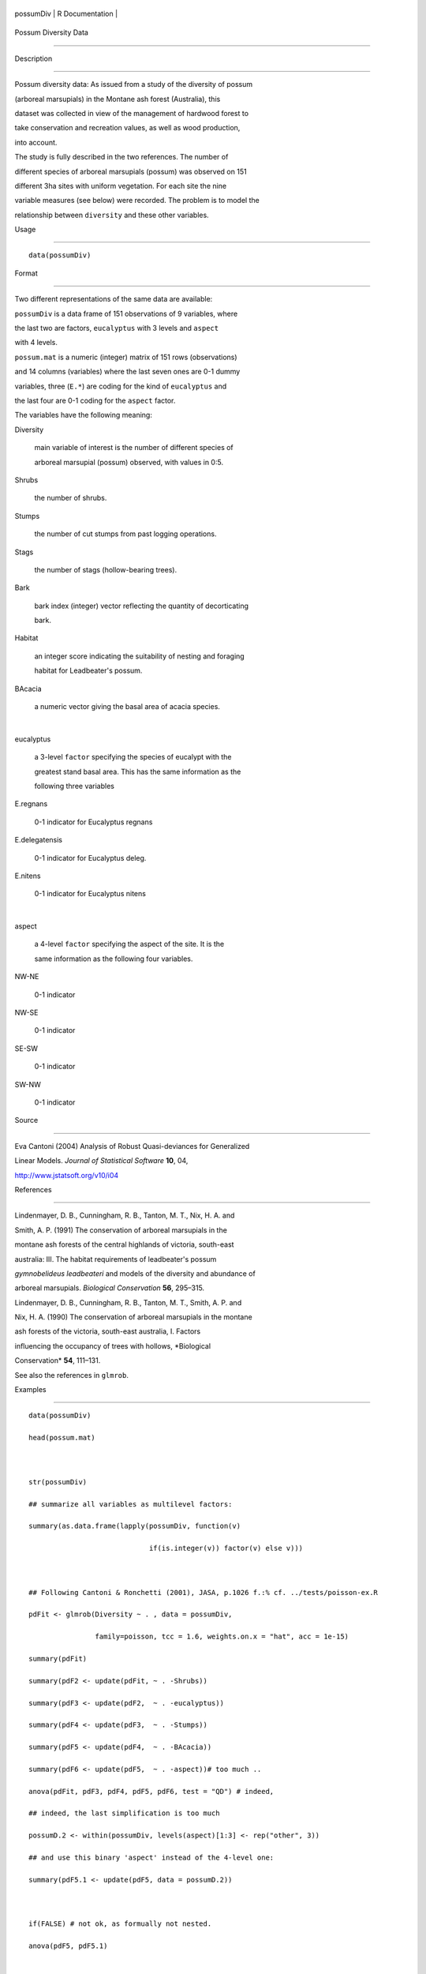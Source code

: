 +-------------+-------------------+
| possumDiv   | R Documentation   |
+-------------+-------------------+

Possum Diversity Data
---------------------

Description
~~~~~~~~~~~

Possum diversity data: As issued from a study of the diversity of possum
(arboreal marsupials) in the Montane ash forest (Australia), this
dataset was collected in view of the management of hardwood forest to
take conservation and recreation values, as well as wood production,
into account.

The study is fully described in the two references. The number of
different species of arboreal marsupials (possum) was observed on 151
different 3ha sites with uniform vegetation. For each site the nine
variable measures (see below) were recorded. The problem is to model the
relationship between ``diversity`` and these other variables.

Usage
~~~~~

::

    data(possumDiv)

Format
~~~~~~

Two different representations of the same data are available:

``possumDiv`` is a data frame of 151 observations of 9 variables, where
the last two are factors, ``eucalyptus`` with 3 levels and ``aspect``
with 4 levels.

``possum.mat`` is a numeric (integer) matrix of 151 rows (observations)
and 14 columns (variables) where the last seven ones are 0-1 dummy
variables, three (``E.*``) are coding for the kind of ``eucalyptus`` and
the last four are 0-1 coding for the ``aspect`` factor.

The variables have the following meaning:

Diversity
    main variable of interest is the number of different species of
    arboreal marsupial (possum) observed, with values in 0:5.

Shrubs
    the number of shrubs.

Stumps
    the number of cut stumps from past logging operations.

Stags
    the number of stags (hollow-bearing trees).

Bark
    bark index (integer) vector reflecting the quantity of decorticating
    bark.

Habitat
    an integer score indicating the suitability of nesting and foraging
    habitat for Leadbeater's possum.

BAcacia
    a numeric vector giving the basal area of acacia species.

| 

eucalyptus
    a 3-level ``factor`` specifying the species of eucalypt with the
    greatest stand basal area. This has the same information as the
    following three variables

E.regnans
    0-1 indicator for Eucalyptus regnans

E.delegatensis
    0-1 indicator for Eucalyptus deleg.

E.nitens
    0-1 indicator for Eucalyptus nitens

| 

aspect
    a 4-level ``factor`` specifying the aspect of the site. It is the
    same information as the following four variables.

NW-NE
    0-1 indicator

NW-SE
    0-1 indicator

SE-SW
    0-1 indicator

SW-NW
    0-1 indicator

Source
~~~~~~

Eva Cantoni (2004) Analysis of Robust Quasi-deviances for Generalized
Linear Models. *Journal of Statistical Software* **10**, 04,
http://www.jstatsoft.org/v10/i04

References
~~~~~~~~~~

Lindenmayer, D. B., Cunningham, R. B., Tanton, M. T., Nix, H. A. and
Smith, A. P. (1991) The conservation of arboreal marsupials in the
montane ash forests of the central highlands of victoria, south-east
australia: III. The habitat requirements of leadbeater's possum
*gymnobelideus leadbeateri* and models of the diversity and abundance of
arboreal marsupials. *Biological Conservation* **56**, 295–315.

Lindenmayer, D. B., Cunningham, R. B., Tanton, M. T., Smith, A. P. and
Nix, H. A. (1990) The conservation of arboreal marsupials in the montane
ash forests of the victoria, south-east australia, I. Factors
influencing the occupancy of trees with hollows, *Biological
Conservation* **54**, 111–131.

See also the references in ``glmrob``.

Examples
~~~~~~~~

::

    data(possumDiv)
    head(possum.mat)

    str(possumDiv)
    ## summarize all variables as multilevel factors:
    summary(as.data.frame(lapply(possumDiv, function(v)
                                 if(is.integer(v)) factor(v) else v)))

    ## Following Cantoni & Ronchetti (2001), JASA, p.1026 f.:% cf. ../tests/poisson-ex.R
    pdFit <- glmrob(Diversity ~ . , data = possumDiv,
                    family=poisson, tcc = 1.6, weights.on.x = "hat", acc = 1e-15)
    summary(pdFit)
    summary(pdF2 <- update(pdFit, ~ . -Shrubs))
    summary(pdF3 <- update(pdF2,  ~ . -eucalyptus))
    summary(pdF4 <- update(pdF3,  ~ . -Stumps))
    summary(pdF5 <- update(pdF4,  ~ . -BAcacia))
    summary(pdF6 <- update(pdF5,  ~ . -aspect))# too much ..
    anova(pdFit, pdF3, pdF4, pdF5, pdF6, test = "QD") # indeed,
    ## indeed, the last simplification is too much
    possumD.2 <- within(possumDiv, levels(aspect)[1:3] <- rep("other", 3))
    ## and use this binary 'aspect' instead of the 4-level one:
    summary(pdF5.1 <- update(pdF5, data = possumD.2))

    if(FALSE) # not ok, as formually not nested.
    anova(pdF5, pdF5.1)

    summarizeRobWeights(weights(pdF5.1, type="rob"), eps = 0.73)
    ##->  "outliers"  (1, 59, 110)
    wrob <- setNames(weights(pdF5.1, type="rob"), rownames(possumDiv))
    head(sort(wrob))
